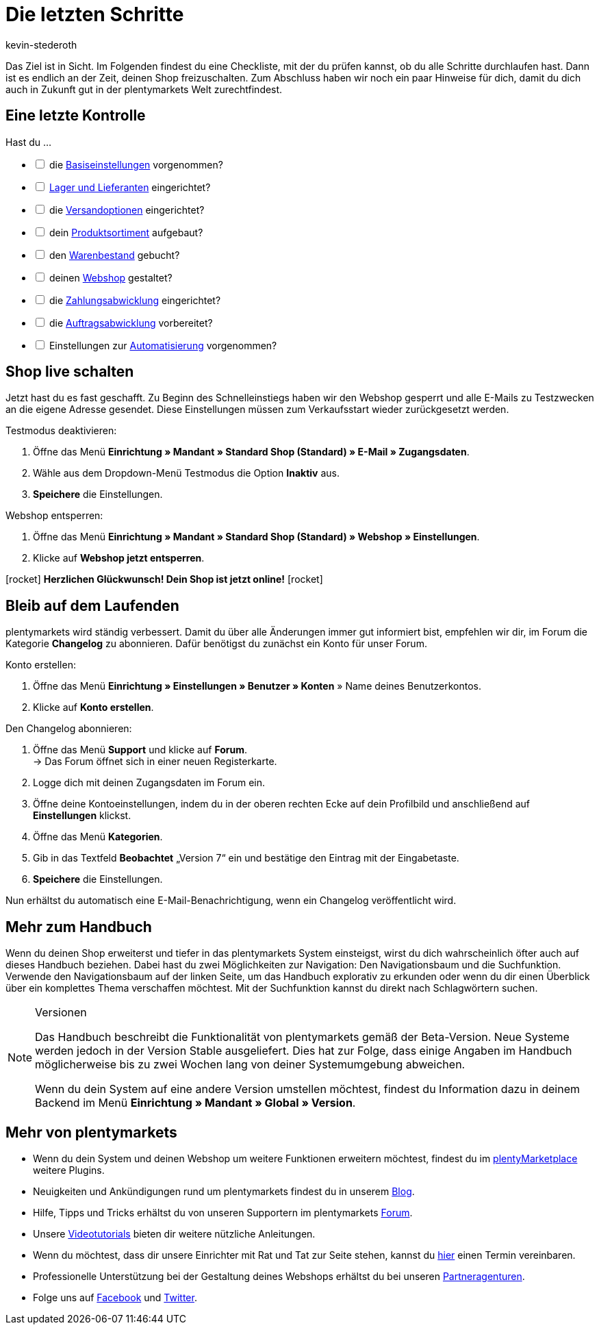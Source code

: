 = Die letzten Schritte
:author: kevin-stederoth
:keywords:
:description: Im letzten Teil des Schnelleinstiegs prüfst du, ob du alle notwendigen Vorbereitungen getroffen hast und öffnest die Türen von deinem plentyShop.
:id: 63EEV9V

Das Ziel ist in Sicht. Im Folgenden findest du eine Checkliste, mit der du prüfen kannst, ob du alle Schritte durchlaufen hast. Dann ist es endlich an der Zeit, deinen Shop freizuschalten. Zum Abschluss haben wir noch ein paar Hinweise für dich, damit du dich auch in Zukunft gut in der plentymarkets Welt zurechtfindest.

[#10]
== Eine letzte Kontrolle

Hast du ...

[%interactive]

* [ ] die xref:willkommen:schnelleinstieg-basiseinstellungen.adoc#[Basiseinstellungen] vorgenommen?
* [ ] xref:willkommen:schnelleinstieg-warenwirtschaft.adoc#[Lager und Lieferanten] eingerichtet?
* [ ] die xref:willkommen:schnelleinstieg-versandoptionen.adoc#[Versandoptionen] eingerichtet?
* [ ] dein xref:willkommen:schnelleinstieg-artikelkatalog.adoc#[Produktsortiment] aufgebaut?
* [ ] den xref:willkommen:schnelleinstieg-warenbestand.adoc#[Warenbestand] gebucht?
* [ ] deinen xref:willkommen:schnelleinstieg-webshop.adoc#[Webshop] gestaltet?
* [ ] die xref:willkommen:schnelleinstieg-zahlungsabwicklung.adoc#[Zahlungsabwicklung] eingerichtet?
* [ ] die xref:willkommen:schnelleinstieg-auftragsabwicklung.adoc#[Auftragsabwicklung] vorbereitet?
* [ ] Einstellungen zur xref:willkommen:schnelleinstieg-automatisierung.adoc#[Automatisierung] vorgenommen?

[#20]
== Shop live schalten

Jetzt hast du es fast geschafft. Zu Beginn des Schnelleinstiegs haben wir den Webshop gesperrt und alle E-Mails zu Testzwecken an die eigene Adresse gesendet. Diese Einstellungen müssen zum Verkaufsstart wieder zurückgesetzt werden.

[.instruction]
Testmodus deaktivieren:

. Öffne das Menü *Einrichtung » Mandant » Standard Shop (Standard) » E-Mail » Zugangsdaten*.
. Wähle aus dem Dropdown-Menü Testmodus die Option *Inaktiv* aus.
. *Speichere* die Einstellungen.

[.instruction]
Webshop entsperren:

. Öffne das Menü *Einrichtung » Mandant » Standard Shop (Standard) » Webshop » Einstellungen*.
. Klicke auf *Webshop jetzt entsperren*.

icon:rocket[role="blue"] *Herzlichen Glückwunsch! Dein Shop ist jetzt online!* icon:rocket[role="blue"]

[#30]
== Bleib auf dem Laufenden

plentymarkets wird ständig verbessert. Damit du über alle Änderungen immer gut informiert bist, empfehlen wir dir, im Forum die Kategorie *Changelog* zu abonnieren. Dafür benötigst du zunächst ein Konto für unser Forum.

[.instruction]
Konto erstellen:

. Öffne das Menü *Einrichtung » Einstellungen » Benutzer » Konten* » Name deines Benutzerkontos.
. Klicke auf *Konto erstellen*.

[.instruction]
Den Changelog abonnieren:

. Öffne das Menü *Support* und klicke auf *Forum*. +
→ Das Forum öffnet sich in einer neuen Registerkarte.
. Logge dich mit deinen Zugangsdaten im Forum ein.
. Öffne deine Kontoeinstellungen, indem du in der oberen rechten Ecke auf dein Profilbild und anschließend auf *Einstellungen* klickst.
. Öffne das Menü *Kategorien*.
. Gib in das Textfeld *Beobachtet* „Version 7“ ein und bestätige den Eintrag mit der Eingabetaste.
. *Speichere* die Einstellungen.

Nun erhältst du automatisch eine E-Mail-Benachrichtigung, wenn ein Changelog veröffentlicht wird.

[#40]
== Mehr zum Handbuch

Wenn du deinen Shop erweiterst und tiefer in das plentymarkets System einsteigst, wirst du dich wahrscheinlich öfter auch auf dieses Handbuch beziehen. Dabei hast du zwei Möglichkeiten zur Navigation: Den Navigationsbaum und die Suchfunktion. Verwende den Navigationsbaum auf der linken Seite, um das Handbuch explorativ zu erkunden oder wenn du dir einen Überblick über ein komplettes Thema verschaffen möchtest. Mit der Suchfunktion kannst du direkt nach Schlagwörtern suchen.

[NOTE]
.Versionen
====
Das Handbuch beschreibt die Funktionalität von plentymarkets gemäß der Beta-Version. Neue Systeme werden jedoch in der Version Stable ausgeliefert. Dies hat zur Folge, dass einige Angaben im Handbuch möglicherweise bis zu zwei Wochen lang von deiner Systemumgebung abweichen.

Wenn du dein System auf eine andere Version umstellen möchtest, findest du Information dazu in deinem Backend im Menü *Einrichtung » Mandant » Global » Version*.
====

[#50]
== Mehr von plentymarkets

* Wenn du dein System und deinen Webshop um weitere Funktionen erweitern möchtest, findest du im link:https://marketplace.plentymarkets.com/[plentyMarketplace^] weitere Plugins.
* Neuigkeiten und Ankündigungen rund um plentymarkets findest du in unserem link:https://www.plentymarkets.eu/blog[Blog^].
* Hilfe, Tipps und Tricks erhältst du von unseren Supportern im plentymarkets link:https://forum.plentymarkets.com/[Forum^].
* Unsere xref:videos:videos.adoc#[Videotutorials] bieten dir weitere nützliche Anleitungen.
* Wenn du möchtest, dass dir unsere Einrichter mit Rat und Tat zur Seite stehen, kannst du link:https://www.plentymarkets.com/de/wissen/hilfecenter/[hier^] einen Termin vereinbaren.
* Professionelle Unterstützung bei der Gestaltung deines Webshops erhältst du bei unseren link:https://marketplace.plentymarkets.com/partners[Partneragenturen^].
* Folge uns auf link:https://www.facebook.com/plentymarkets[Facebook^] und link:https://www.twitter.com/plentymarkets[Twitter^].
